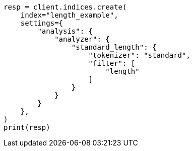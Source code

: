// This file is autogenerated, DO NOT EDIT
// analysis/tokenfilters/length-tokenfilter.asciidoc:109

[source, python]
----
resp = client.indices.create(
    index="length_example",
    settings={
        "analysis": {
            "analyzer": {
                "standard_length": {
                    "tokenizer": "standard",
                    "filter": [
                        "length"
                    ]
                }
            }
        }
    },
)
print(resp)
----
